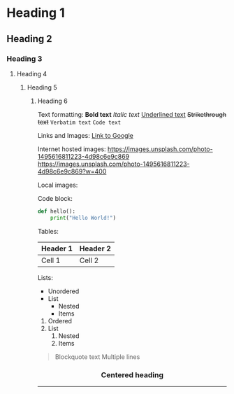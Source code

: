 * Heading 1
** Heading 2
*** Heading 3
**** Heading 4
***** Heading 5
****** Heading 6

Text formatting:
*Bold text*
/Italic text/
_Underlined text_
+Strikethrough text+
=Verbatim text=
~Code text~

Links and Images:
[[https://google.com][Link to Google]]

Internet hosted images:
[[https://images.unsplash.com/photo-1495616811223-4d98c6e9c869]]
[[https://images.unsplash.com/photo-1495616811223-4d98c6e9c869?w=400]]

Local images:
[[file:./images/local.png]]
[[file:./images/logo.svg]]

Code block:
#+BEGIN_SRC python
def hello():
    print("Hello World!")
#+END_SRC

Tables:
| Header 1 | Header 2 |
|----------+----------|
| Cell 1   | Cell 2   |

Lists:
- Unordered
- List
  - Nested
  - Items

1. Ordered
2. List
   1. Nested
   2. Items

#+BEGIN_QUOTE
Blockquote text
Multiple lines
#+END_QUOTE

#+BEGIN_HTML
<div align="center">
  <h3>Centered heading</h3>
  <img src="https://images.unsplash.com/photo-1490682143684-14369e18dce8" width="300" />
</div>
#+END_HTML

-----